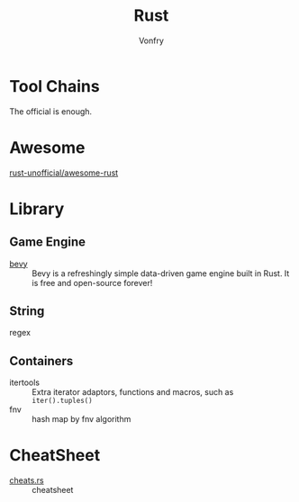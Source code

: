 :PROPERTIES:
:ID:       b129507d-56f3-4333-be50-9d516e1375c7
:END:
#+TITLE: Rust
#+AUTHOR: Vonfry

* Tool Chains
  :PROPERTIES:
  :ID:       b2286919-dd35-4b72-bdc6-04fb85054bc6
  :END:
  The official is enough.

* Awesome
  :PROPERTIES:
  :ID:       624532fe-6dcb-4698-87d9-5f71041d7ef0
  :END:
  - [[https://github.com/rust-unofficial/awesome-rust][rust-unofficial/awesome-rust]] ::
* Library
  :PROPERTIES:
  :ID:       5858b2dd-2319-431c-9081-cae248691abc
  :END:
** Game Engine
   - [[https://github.com/bevyengine/bevy][bevy]] :: Bevy is a refreshingly simple data-driven game engine built in
     Rust. It is free and open-source forever!
** String
   :PROPERTIES:
   :ID:       773b1c70-ad7e-4358-acc0-c55b8281a373
   :END:
   - regex ::
** Containers
   :PROPERTIES:
   :ID:       a4926ad3-a86f-4cfb-87cb-b66bdefad1f3
   :END:
   - itertools :: Extra iterator adaptors, functions and macros, such as
     ~iter().tuples()~
   - fnv :: hash map by fnv algorithm
* CheatSheet
  :PROPERTIES:
  :ID:       e36b62b9-7715-4763-ad53-51bba3e6ceb8
  :END:
  - [[https://cheats.rs/][cheats.rs]] :: cheatsheet
